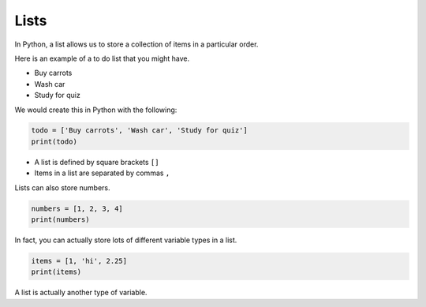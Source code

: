 .. role:: python(code)
   :language: python


Lists
=====================

In Python, a list allows us to store a collection of items in a particular order.

Here is an example of a to do list that you might have.

* Buy carrots

* Wash car

* Study for quiz

We would create this in Python with the following:

.. code-block:: 

   todo = ['Buy carrots', 'Wash car', 'Study for quiz']
   print(todo)

* A list is defined by square brackets ``[]``

* Items in a list are separated by commas ``,``

Lists can also store numbers.

.. code-block:: 

   numbers = [1, 2, 3, 4]
   print(numbers)

In fact, you can actually store lots of different variable types in a list.

.. code-block:: 

   items = [1, 'hi', 2.25]
   print(items)

A list is actually another type of variable.

.. dropdown:: Question 1
    :open:
    :color: info
    :icon: question

    Which of the following correctly creates a list of colours?

    A. 

      .. code-block:: python

        colours = 'pink', 'orange', 'purple'

    B. 

      .. code-block:: python

        colours = ['red', 'yellow', 'black']

    C. 

      .. code-block:: python

        colours = ['green' 'blue']

    D. 

      .. code-block:: python

        colours = ('white', 'red')

    .. dropdown:: Solution
        :class-title: sd-font-weight-bold
        :color: dark

        .. code-block:: python

          colours = 'pink', 'orange', 'purple'

        :octicon:`x-circle;1em;sd-text-danger;` **Not a list.** You'll notice that the square brackets are missing. The program still runs, but colours will not be a list (it'll be something called a tuple).

        .. code-block:: python

          colours = ['red', 'yellow', 'black']

        :octicon:`issue-closed;1em;sd-text-success;` **Is a list.**

        .. code-block:: python

          colours = ['green' 'blue']

        :octicon:`issue-opened;1em;sd-text-warning;` **Is a list, but exhibits unexpected behaviour.** Notice that the commas are missing. This means that Python automatically joins the strings together so you have a list with the 'colour' greenblue rather than a list with the colours green and blue.


        .. code-block:: python

          colours = ('white', 'red')

        :octicon:`x-circle;1em;sd-text-danger;` **Not a list.** You'll notice that this used circular brackets. This means that colours will not be a list (it'll be something called a tuple).

.. dropdown:: Question 2
    :open:
    :color: info
    :icon: question

    What would the output of the following code be?

    .. code-block::

      list1 = ['red', 'green', 'blue']
      list2 = ['red', 'blue', 'green']

      print(list1 == list2)

    .. dropdown:: Solution
      :class-title: sd-font-weight-bold
      :color: dark

      **False.**
      
      The order of the elements in the list matter. A list is only the same as another list if all the elements are the same and also in the same order.
